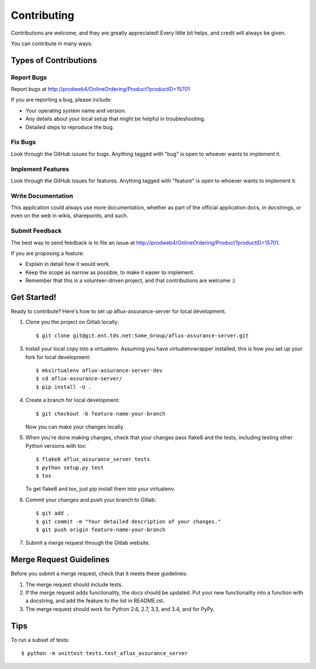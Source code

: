 ============
Contributing
============

Contributions are welcome, and they are greatly appreciated! Every
little bit helps, and credit will always be given.

You can contribute in many ways:

Types of Contributions
----------------------

Report Bugs
~~~~~~~~~~~

Report bugs at http://prodweb4/OnlineOrdering/Product?productID=15701

If you are reporting a bug, please include:

* Your operating system name and version.
* Any details about your local setup that might be helpful in troubleshooting.
* Detailed steps to reproduce the bug.

Fix Bugs
~~~~~~~~

Look through the GitHub issues for bugs. Anything tagged with "bug"
is open to whoever wants to implement it.

Implement Features
~~~~~~~~~~~~~~~~~~

Look through the GitHub issues for features. Anything tagged with "feature"
is open to whoever wants to implement it.

Write Documentation
~~~~~~~~~~~~~~~~~~~

This application could always use more documentation, whether as part of the
official application docs, in docstrings, or even on the web in wikis,
sharepoints, and such.

Submit Feedback
~~~~~~~~~~~~~~~

The best way to send feedback is to file an issue at http://prodweb4/OnlineOrdering/Product?productID=15701.

If you are proposing a feature:

* Explain in detail how it would work.
* Keep the scope as narrow as possible, to make it easier to implement.
* Remember that this is a volunteer-driven project, and that contributions
  are welcome :)

Get Started!
------------

Ready to contribute? Here's how to set up aflux-assurance-server for local development.

1. Clone you the project on Gitlab locally::

    $ git clone git@git.ent.tds.net:Some_Group/aflux-assurance-server.git

3. Install your local copy into a virtualenv. Assuming you have virtualenvwrapper installed, this is how you set up your fork for local development::

    $ mkvirtualenv aflux-assurance-server-dev
    $ cd aflux-assurance-server/
    $ pip install -U .

4. Create a branch for local development::

    $ git checkout -b feature-name-your-branch

   Now you can make your changes locally.

5. When you're done making changes, check that your changes pass flake8 and the tests, including testing other Python versions with tox::

    $ flake8 aflux_assurance_server tests
    $ python setup.py test
    $ tox

   To get flake8 and tox, just pip install them into your virtualenv.

6. Commit your changes and push your branch to Gitlab::

    $ git add .
    $ git commit -m "Your detailed description of your changes."
    $ git push origin feature-name-your-branch

7. Submit a merge request through the Gitlab website.

Merge Request Guidelines
-----------------------

Before you submit a merge request, check that it meets these guidelines:

1. The merge request should include tests.
2. If the merge request adds functionality, the docs should be updated. Put
   your new functionality into a function with a docstring, and add the
   feature to the list in README.rst.
3. The merge request should work for Python 2.6, 2.7, 3.3, and 3.4, and for PyPy.

Tips
----

To run a subset of tests::

    $ python -m unittest tests.test_aflux_assurance_server
